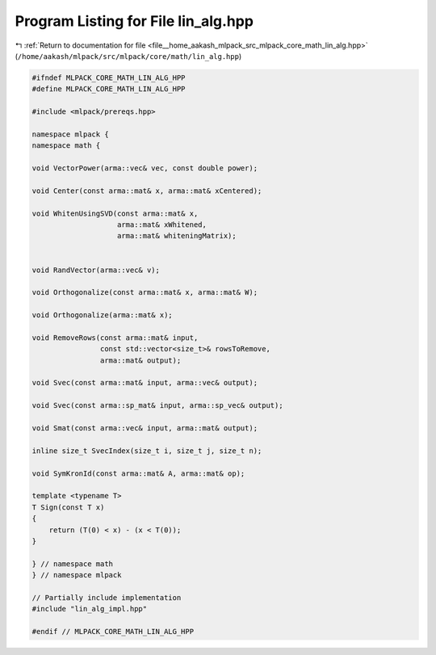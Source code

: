 
.. _program_listing_file__home_aakash_mlpack_src_mlpack_core_math_lin_alg.hpp:

Program Listing for File lin_alg.hpp
====================================

|exhale_lsh| :ref:`Return to documentation for file <file__home_aakash_mlpack_src_mlpack_core_math_lin_alg.hpp>` (``/home/aakash/mlpack/src/mlpack/core/math/lin_alg.hpp``)

.. |exhale_lsh| unicode:: U+021B0 .. UPWARDS ARROW WITH TIP LEFTWARDS

.. code-block:: cpp

   
   #ifndef MLPACK_CORE_MATH_LIN_ALG_HPP
   #define MLPACK_CORE_MATH_LIN_ALG_HPP
   
   #include <mlpack/prereqs.hpp>
   
   namespace mlpack {
   namespace math {
   
   void VectorPower(arma::vec& vec, const double power);
   
   void Center(const arma::mat& x, arma::mat& xCentered);
   
   void WhitenUsingSVD(const arma::mat& x,
                       arma::mat& xWhitened,
                       arma::mat& whiteningMatrix);
   
   
   void RandVector(arma::vec& v);
   
   void Orthogonalize(const arma::mat& x, arma::mat& W);
   
   void Orthogonalize(arma::mat& x);
   
   void RemoveRows(const arma::mat& input,
                   const std::vector<size_t>& rowsToRemove,
                   arma::mat& output);
   
   void Svec(const arma::mat& input, arma::vec& output);
   
   void Svec(const arma::sp_mat& input, arma::sp_vec& output);
   
   void Smat(const arma::vec& input, arma::mat& output);
   
   inline size_t SvecIndex(size_t i, size_t j, size_t n);
   
   void SymKronId(const arma::mat& A, arma::mat& op);
   
   template <typename T>
   T Sign(const T x)
   {
       return (T(0) < x) - (x < T(0));
   }
   
   } // namespace math
   } // namespace mlpack
   
   // Partially include implementation
   #include "lin_alg_impl.hpp"
   
   #endif // MLPACK_CORE_MATH_LIN_ALG_HPP
